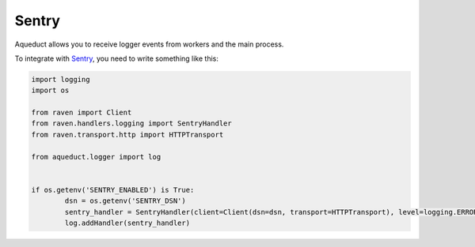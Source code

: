 Sentry
======

Aqueduct allows you to receive logger events from workers and the main process.

To integrate with `Sentry <https://sentry.io>`_, you need to write something like this:

.. code-block:: python

	import logging
	import os

	from raven import Client
	from raven.handlers.logging import SentryHandler
	from raven.transport.http import HTTPTransport

	from aqueduct.logger import log


	if os.getenv('SENTRY_ENABLED') is True:
		dsn = os.getenv('SENTRY_DSN')
		sentry_handler = SentryHandler(client=Client(dsn=dsn, transport=HTTPTransport), level=logging.ERROR)
		log.addHandler(sentry_handler)